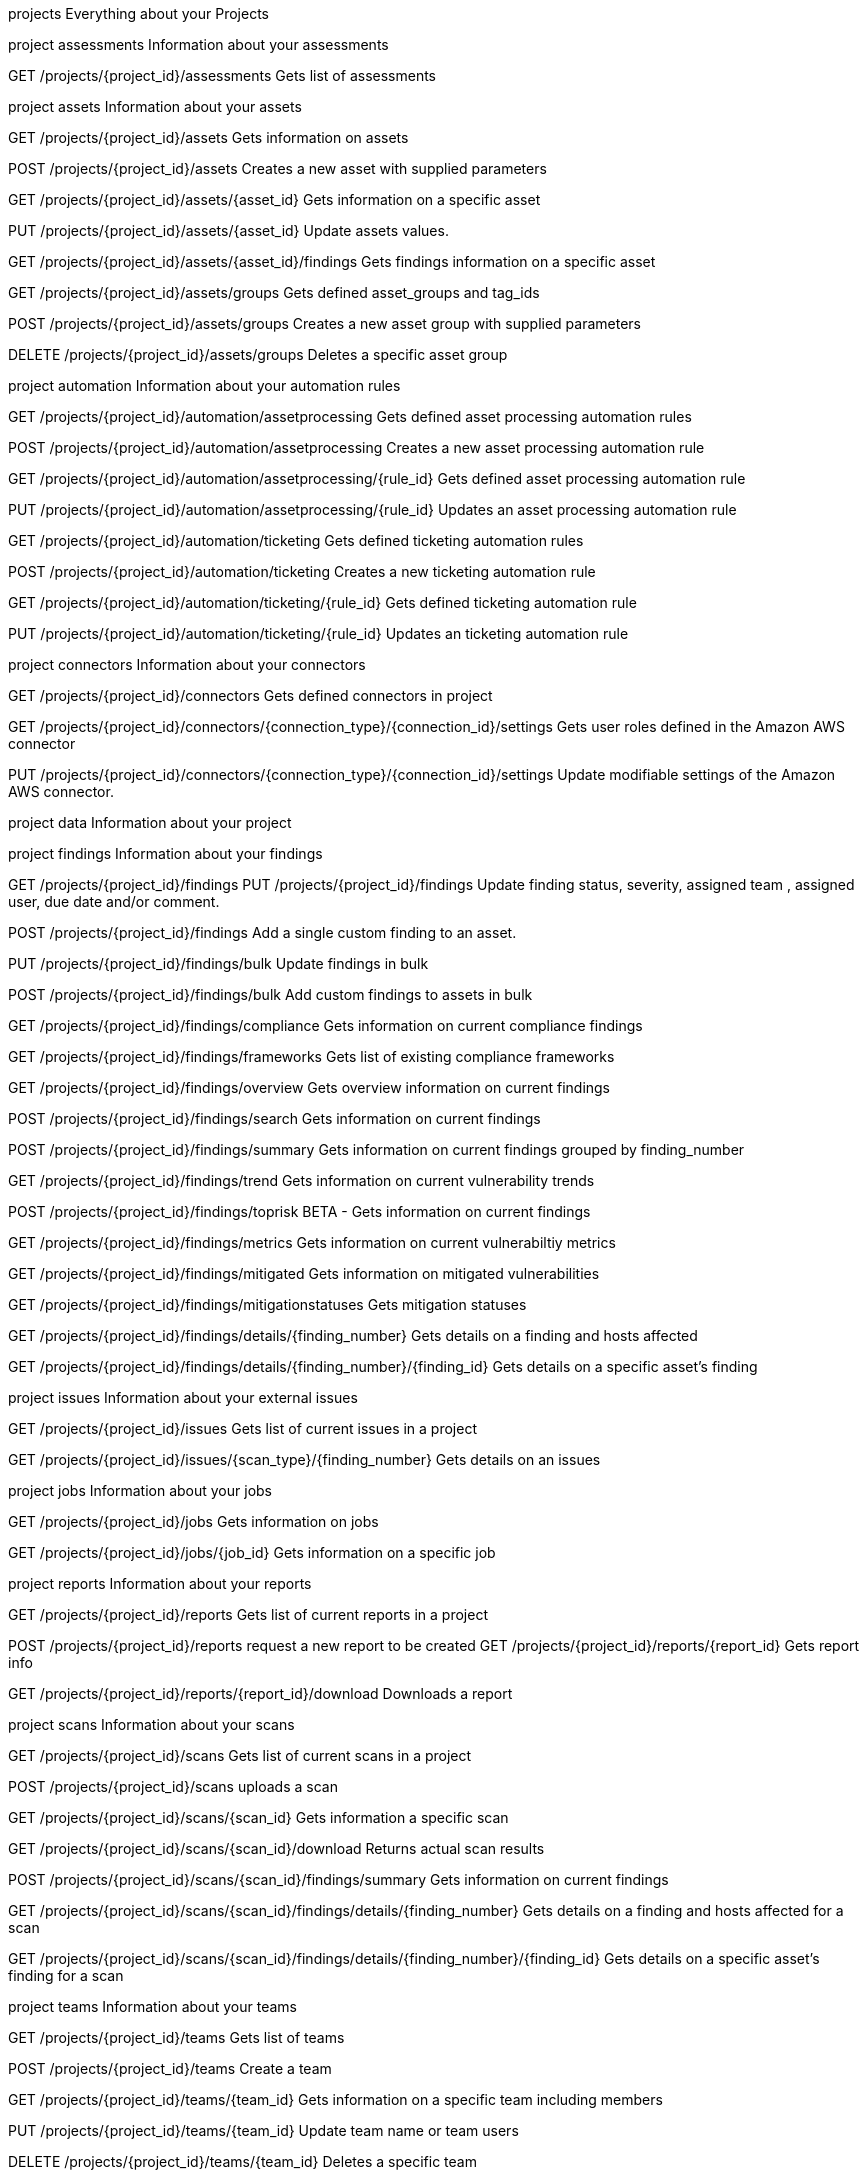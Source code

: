 projects
Everything about your Projects


project assessments
Information about your assessments


GET
/projects/{project_id}/assessments
Gets list of assessments

project assets
Information about your assets


GET
/projects/{project_id}/assets
Gets information on assets

POST
/projects/{project_id}/assets
Creates a new asset with supplied parameters

GET
/projects/{project_id}/assets/{asset_id}
Gets information on a specific asset

PUT
/projects/{project_id}/assets/{asset_id}
Update assets values.

GET
/projects/{project_id}/assets/{asset_id}/findings
Gets findings information on a specific asset

GET
/projects/{project_id}/assets/groups
Gets defined asset_groups and tag_ids

POST
/projects/{project_id}/assets/groups
Creates a new asset group with supplied parameters

DELETE
/projects/{project_id}/assets/groups
Deletes a specific asset group

project automation
Information about your automation rules


GET
/projects/{project_id}/automation/assetprocessing
Gets defined asset processing automation rules

POST
/projects/{project_id}/automation/assetprocessing
Creates a new asset processing automation rule

GET
/projects/{project_id}/automation/assetprocessing/{rule_id}
Gets defined asset processing automation rule

PUT
/projects/{project_id}/automation/assetprocessing/{rule_id}
Updates an asset processing automation rule

GET
/projects/{project_id}/automation/ticketing
Gets defined ticketing automation rules

POST
/projects/{project_id}/automation/ticketing
Creates a new ticketing automation rule

GET
/projects/{project_id}/automation/ticketing/{rule_id}
Gets defined ticketing automation rule

PUT
/projects/{project_id}/automation/ticketing/{rule_id}
Updates an ticketing automation rule

project connectors
Information about your connectors


GET
/projects/{project_id}/connectors
Gets defined connectors in project

GET
/projects/{project_id}/connectors/{connection_type}/{connection_id}/settings
Gets user roles defined in the Amazon AWS connector

PUT
/projects/{project_id}/connectors/{connection_type}/{connection_id}/settings
Update modifiable settings of the Amazon AWS connector.

project data
Information about your project


project findings
Information about your findings


GET
/projects/{project_id}/findings
PUT
/projects/{project_id}/findings
Update finding status, severity, assigned team , assigned user, due date and/or comment.

POST
/projects/{project_id}/findings
Add a single custom finding to an asset.

PUT
/projects/{project_id}/findings/bulk
Update findings in bulk

POST
/projects/{project_id}/findings/bulk
Add custom findings to assets in bulk

GET
/projects/{project_id}/findings/compliance
Gets information on current compliance findings

GET
/projects/{project_id}/findings/frameworks
Gets list of existing compliance frameworks

GET
/projects/{project_id}/findings/overview
Gets overview information on current findings

POST
/projects/{project_id}/findings/search
Gets information on current findings

POST
/projects/{project_id}/findings/summary
Gets information on current findings grouped by finding_number

GET
/projects/{project_id}/findings/trend
Gets information on current vulnerability trends

POST
/projects/{project_id}/findings/toprisk
BETA - Gets information on current findings

GET
/projects/{project_id}/findings/metrics
Gets information on current vulnerabiltiy metrics

GET
/projects/{project_id}/findings/mitigated
Gets information on mitigated vulnerabilities

GET
/projects/{project_id}/findings/mitigationstatuses
Gets mitigation statuses

GET
/projects/{project_id}/findings/details/{finding_number}
Gets details on a finding and hosts affected

GET
/projects/{project_id}/findings/details/{finding_number}/{finding_id}
Gets details on a specific asset's finding

project issues
Information about your external issues


GET
/projects/{project_id}/issues
Gets list of current issues in a project

GET
/projects/{project_id}/issues/{scan_type}/{finding_number}
Gets details on an issues

project jobs
Information about your jobs


GET
/projects/{project_id}/jobs
Gets information on jobs

GET
/projects/{project_id}/jobs/{job_id}
Gets information on a specific job

project reports
Information about your reports


GET
/projects/{project_id}/reports
Gets list of current reports in a project

POST
/projects/{project_id}/reports
request a new report to be created
GET
/projects/{project_id}/reports/{report_id}
Gets report info

GET
/projects/{project_id}/reports/{report_id}/download
Downloads a report

project scans
Information about your scans


GET
/projects/{project_id}/scans
Gets list of current scans in a project

POST
/projects/{project_id}/scans
uploads a scan

GET
/projects/{project_id}/scans/{scan_id}
Gets information a specific scan

GET
/projects/{project_id}/scans/{scan_id}/download
Returns actual scan results

POST
/projects/{project_id}/scans/{scan_id}/findings/summary
Gets information on current findings

GET
/projects/{project_id}/scans/{scan_id}/findings/details/{finding_number}
Gets details on a finding and hosts affected for a scan

GET
/projects/{project_id}/scans/{scan_id}/findings/details/{finding_number}/{finding_id}
Gets details on a specific asset's finding for a scan

project teams
Information about your teams


GET
/projects/{project_id}/teams
Gets list of teams

POST
/projects/{project_id}/teams
Create a team

GET
/projects/{project_id}/teams/{team_id}
Gets information on a specific team including members

PUT
/projects/{project_id}/teams/{team_id}
Update team name or team users

DELETE
/projects/{project_id}/teams/{team_id}
Deletes a specific team

PUT
/projects/{project_id}/teams/bulk
Update team name or team users in bulk

GET
/projects/{project_id}/teams/ssomaps
Gets a list of SSO mappings from all teams in the project

GET
/projects/{project_id}/teams/{team_id}/ssomaps
Gets a list of SSO mappings in the team

POST
/projects/{project_id}/teams/{team_id}/ssomaps
Create a SSO mapping to add users to this team

GET
/projects/{project_id}/teams/{team_id}/ssomaps/{sso_team_map_id}
Gets information on a specific SSO mapping in the team

PUT
/projects/{project_id}/teams/{team_id}/ssomaps/{sso_team_map_id}
Update a SSO Mapping

DELETE
/projects/{project_id}/teams/{team_id}/ssomaps/{sso_team_map_id}
Deletes a specific SSO Mapping

project users
Information about your users


GET
/projects/{project_id}/users
Gets list of users

GET
/projects/{project_id}/users/{user_id}
Gets information on a specific user

logs
Audit logs from your org


GET
/logs
Gets audit logs from your orgs

beta

data exports

Models
Project{...}
Assessment{...}
AssessmentData{...}
Asset{...}
AssetAdd{...}
AssetResult{...}
AssetFindingsRecord{...}
AssetVuln{...}
AssetGroup{...}
AssetGroupResponse{...}
AssetProcessing{...}
AssetProcessingModify{...}
AssetTeamData{...}
Ticketing{...}
Connector{...}
ConnectorSettings{...}
ConnectorSettingsUpdate{...}
FindingAsset{...}
Finding{...}
FindingMitigationStatuses{...}
FindingList{...}
FindingsList[...]
FindingsSearch{...}
Datestring
pattern: ^\d{4}-\d{2}-\d{2}$
Format must be YYYY-MM-DD

Datetimestring
pattern: ^\d{4}-\d{2}-\d{2} \d{2}:\d{2}:\d{2}$
Format must be YYYY-MM-DD HH:II:SS

Operatorsstring
Enum:
Array [ 4 ]
FindingComplianceRecord{...}
FindingSummaryRecord{...}
ScanFindingsRecord{...}
FindingSummaryFilter[...]
FindingOverview{...}
FindingMetrics{...}
FindingMitigated{...}
FindingTrendRecord{...}
FindingTrendDiscoveredBar[...]
FindingTrendDiscoveredBarRecord{...}
FindingTrendRemediatedBar[...]
FindingTrendRemediatedBarRecord{...}
FindingTrendRemediatetimeBar[...]
FindingTrendRemediatetimeBarRecord{...}
FindingTrendRemediatetimeLine[...]
FindingTrendRemediatetimeLineRecord{...}
FindingTrendRemediatetimeLineRecordSev{...}
FindingTrend{...}
FindingsTopRiskFilter{...}
FindingsTopRiskList{...}
FindingUnique{...}
FindingAdd{...}
BulkFindingAdd[...]
FindingUpdate{...}
FindingUpdateForBulk{...}
BulkFindingUpdate[...]
DataExportResponse{...}
Framework{...}
FrameworkMap{...}
Issue{...}
IssueComment{...}
JobResult{...}
Job{...}
JobList[...]
JobRequest{...}
Log{...}
Report{...}
Scan{...}
ScanList[...]
ScanUploadResponse{...}
RiskScoreResponse{...}
SoftwareResponse{...}
SoftwareResponseAsset{...}
Teams[...]
TeamCreate{...}
TeamUpdate{...}
BulkResponse{...}
BulkTeamUpdate[...]
TeamsData{...}
TeamData{...}
SsoTeamMaps[...]
SsoTeamMap{...}
SsoTeamMapCreate{...}
ThreatIntel{...}
Users[UserData{...}]
description: Users
UserData{...}
ApiResponse{...}
